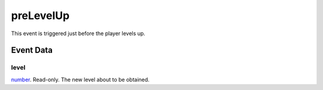 preLevelUp
====================================================================================================

This event is triggered just before the player levels up.

Event Data
----------------------------------------------------------------------------------------------------

level
~~~~~~~~~~~~~~~~~~~~~~~~~~~~~~~~~~~~~~~~~~~~~~~~~~~~~~~~~~~~~~~~~~~~~~~~~~~~~~~~~~~~~~~~~~~~~~~~~~~~

`number`_. Read-only. The new level about to be obtained.

.. _`number`: ../../lua/type/number.html
